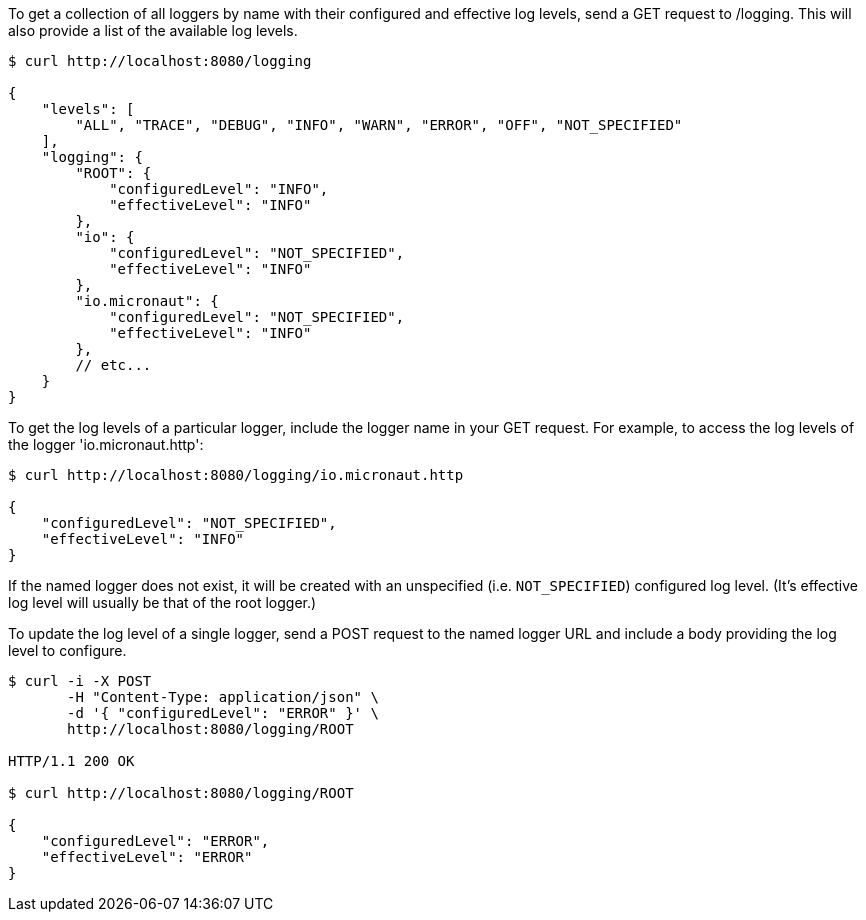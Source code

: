 To get a collection of all loggers by name with their configured and effective log levels,
send a GET request to /logging. This will also provide a list of the available log levels.

[source,bash]
----
$ curl http://localhost:8080/logging

{
    "levels": [
        "ALL", "TRACE", "DEBUG", "INFO", "WARN", "ERROR", "OFF", "NOT_SPECIFIED"
    ],
    "logging": {
        "ROOT": {
            "configuredLevel": "INFO",
            "effectiveLevel": "INFO"
        },
        "io": {
            "configuredLevel": "NOT_SPECIFIED",
            "effectiveLevel": "INFO"
        },
        "io.micronaut": {
            "configuredLevel": "NOT_SPECIFIED",
            "effectiveLevel": "INFO"
        },
        // etc...
    }
}
----

To get the log levels of a particular logger, include the logger name in your GET request. For
example, to access the log levels of the logger 'io.micronaut.http':

[source,bash]
----
$ curl http://localhost:8080/logging/io.micronaut.http

{
    "configuredLevel": "NOT_SPECIFIED",
    "effectiveLevel": "INFO"
}
----

If the named logger does not exist, it will be created with an unspecified (i.e. `NOT_SPECIFIED`)
configured log level. (It's effective log level will usually be that of the root logger.)

To update the log level of a single logger, send a POST request to the named logger URL and include
a body providing the log level to configure.


[source,bash]
----
$ curl -i -X POST
       -H "Content-Type: application/json" \
       -d '{ "configuredLevel": "ERROR" }' \
       http://localhost:8080/logging/ROOT

HTTP/1.1 200 OK

$ curl http://localhost:8080/logging/ROOT

{
    "configuredLevel": "ERROR",
    "effectiveLevel": "ERROR"
}

----
